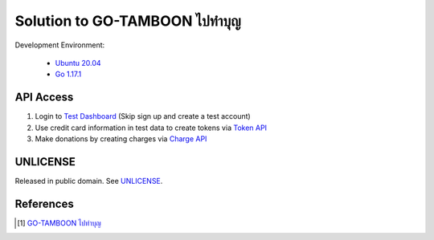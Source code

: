 =======================================
Solution to GO-TAMBOON ไปทำบุญ
=======================================

.. image:: https://img.shields.io/badge/Language-Go-blue.svg
   :target: https://golang.org/

.. image:: https://godoc.org/github.com/siongui/tamboongo?status.svg
   :target: https://godoc.org/github.com/siongui/tamboongo

.. image:: https://github.com/siongui/tamboongo/workflows/ci/badge.svg
    :target: https://github.com/siongui/tamboongo/blob/master/.github/workflows/ci.yml

.. image:: https://goreportcard.com/badge/github.com/siongui/tamboongo
   :target: https://goreportcard.com/report/github.com/siongui/tamboongo

.. image:: https://img.shields.io/badge/license-Unlicense-blue.svg
   :target: https://github.com/siongui/tamboongo/blob/master/UNLICENSE


Development Environment:

  - `Ubuntu 20.04`_
  - `Go 1.17.1`_


API Access
++++++++++

1. Login to `Test Dashboard <https://dashboard.omise.co/test/dashboard>`_ (Skip
   sign up and create a test account)

2. Use credit card information in test data to create tokens via
   `Token API <https://www.omise.co/tokens-api>`_

3. Make donations by creating charges via
   `Charge API <https://www.omise.co/charges-api>`_


UNLICENSE
+++++++++

Released in public domain. See UNLICENSE_.


References
++++++++++

.. [1] `GO-TAMBOON ไปทำบุญ <https://github.com/omise/challenges/tree/challenge-go>`_


.. _Go: https://golang.org/
.. _Ubuntu 20.04: https://releases.ubuntu.com/20.04/
.. _Go 1.17.1: https://golang.org/dl/
.. _UNLICENSE: https://unlicense.org/
